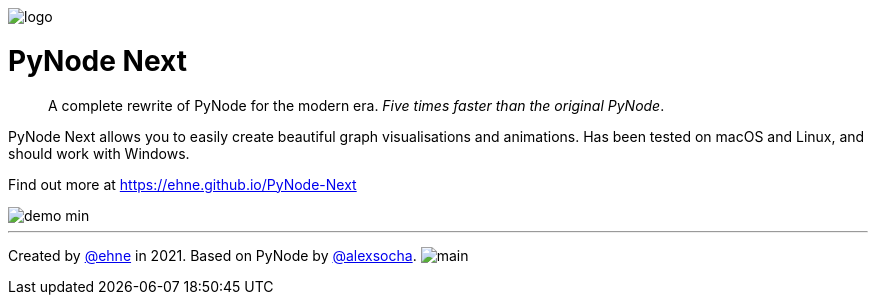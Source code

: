 :doctype: book
:t_generic_text: pass:[<code class="literal">str</code>, <code class="literal">int</code> or <code class="literal">float</code>] 
:t_generic_number: pass:[<code class="literal">int</code> or <code class="literal">float</code>] 

:t_node_generic: pass:[<code class="literal">Node</code>, <code class="literal">str</code>, <code class="literal">int</code> or <code class="literal">float</code>]

:t_node: pass:[<code class="literal">Node</code>]
:t_edge: pass:[<code class="literal">Edge</code>]
:t_color: pass:[<code class="literal">Color</code>]

:toc: macro

++++
<p>
  <img alt="logo" src="./assets/card.png" align="center" />
</p>
++++

[discrete]
= PyNode Next

> A complete rewrite of PyNode for the modern era. _Five times faster than the original PyNode_.

PyNode Next allows you to easily create beautiful graph visualisations and animations. Has been tested on macOS and Linux, and should work with Windows.

Find out more at https://ehne.github.io/PyNode-Next

image::./docs/demo-min.gif[]


---

Created by https://github.com/ehne[@ehne] in 2021. Based on PyNode by https://github.com/alexsocha[@alexsocha]. image:https://www.codefactor.io/repository/github/ehne/pynode-next/badge/main[]
